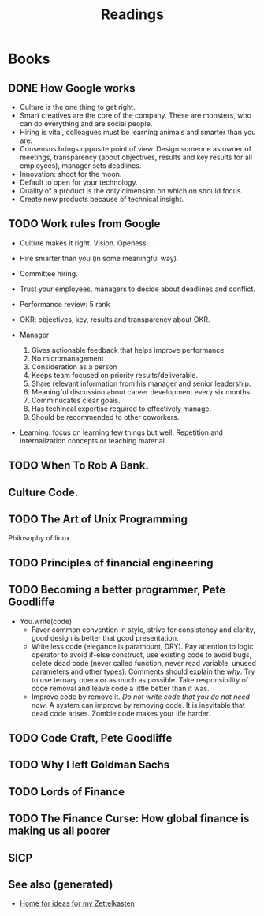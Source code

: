 :PROPERTIES:
:ID:       84911f54-7623-449b-8219-adc57fd87edf
:ROAM_ALIASES: books read
:END:
#+TITLE: Readings
#+OPTIONS: toc:nil

* Books

** DONE How Google works
  + Culture is the one thing to get right.
  + Smart creatives are the core of the company. These are monsters, who can
      do everything and are social people.
  + Hiring is vital, colleagues must be learning animals and smarter than you
    are.
  + Consensus brings opposite point of view. Design someone as owner of
      meetings, transparency (about objectives, results and key results for all
      employees), manager sets deadlines.
  + Innovation: shoot for the moon.
  + Default to open for your technology.
  + Quality of a product is the only dimension on which on should focus.
  + Create new products because of technical insight.

** TODO Work rules from Google
  - Culture makes it right. Vision. Openess.
  - Hire smarter than you (in some meaningful way).
  - Committee hiring.
  - Trust your employees, managers to decide about deadlines and conflict.
  - Performance review: 5 rank
  - OKR: objectives, key, results and transparency about OKR.
  - Manager

    1. Gives actionable feedback that helps improve performance
    2. No micromanagement
    3. Consideration as a person
    4. Keeps team focused on priority results/deliverable.
    5. Share relevant information from his manager and senior leadership.
    6. Meaningful discussion about career development every six months.
    7. Comminucates clear goals.
    8. Has techincal expertise required to effectively manage.
    9. Should be recommended to other coworkers.

  - Learning: focus on learning few things but well. Repetition and
    internalization concepts or teaching material.

** TODO When To Rob A Bank.

** Culture Code.

** TODO The Art of Unix Programming
   Philosophy of linux.

** TODO Principles of financial engineering

** TODO Becoming a better programmer, Pete Goodliffe

  - You.write(code)
     + Favor common convention in style, strive for consistency and clarity,
       good design is better that good presentation.
     + Write less code (elegance is paramount, DRY). Pay attention to logic
       operator to avoid if-else construct, use existing code to avoid bugs,
       delete dead code (never called function, never read variable, unused
       parameters and other types). Comments should explain the /why/. Try to
       use ternary operator as much as possible. Take responsibility of code
       removal and leave code a little better than it was.
     + Improve code by remove it. /Do not write code that you do not need
       now/. A system can improve by removing code. It is inevitable that dead
       code arises. Zombie code makes your life harder.

** TODO Code Craft, Pete Goodliffe

** TODO Why I left Goldman Sachs

** TODO Lords of Finance

** TODO The Finance Curse: How global finance is making us all poorer

** SICP


** See also (generated)

   - [[id:fcaa7ed0-ed8c-48bb-a440-ffa872141583][Home for ideas for my Zettelkasten]]

